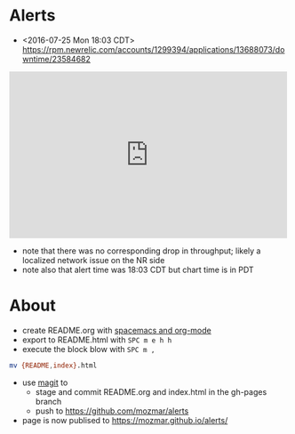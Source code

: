 * Alerts
- <2016-07-25 Mon 18:03 CDT> https://rpm.newrelic.com/accounts/1299394/applications/13688073/downtime/23584682
#+HTML: <iframe src="https://rpm.newrelic.com/public/charts/2DPZf2KMHNx" width="500" height="300" scrolling="no" frameborder="no"></iframe>
- note that there was no corresponding drop in throughput; likely a localized network issue on the NR side
- note also that alert time was 18:03 CDT but chart time is in PDT
* About
- create README.org with [[https://github.com/syl20bnr/spacemacs/tree/master/layers/org][spacemacs and org-mode]]
- export to README.html with =SPC m e h h=
- execute the block blow with =SPC m ,=
#+BEGIN_SRC sh
mv {README,index}.html
#+END_SRC
- use [[https://github.com/syl20bnr/spacemacs/tree/master/layers/%252Bsource-control/git#working-with-git][magit]] to 
  - stage and commit README.org and index.html in the gh-pages branch
  - push to https://github.com/mozmar/alerts
- page is now publised to https://mozmar.github.io/alerts/
